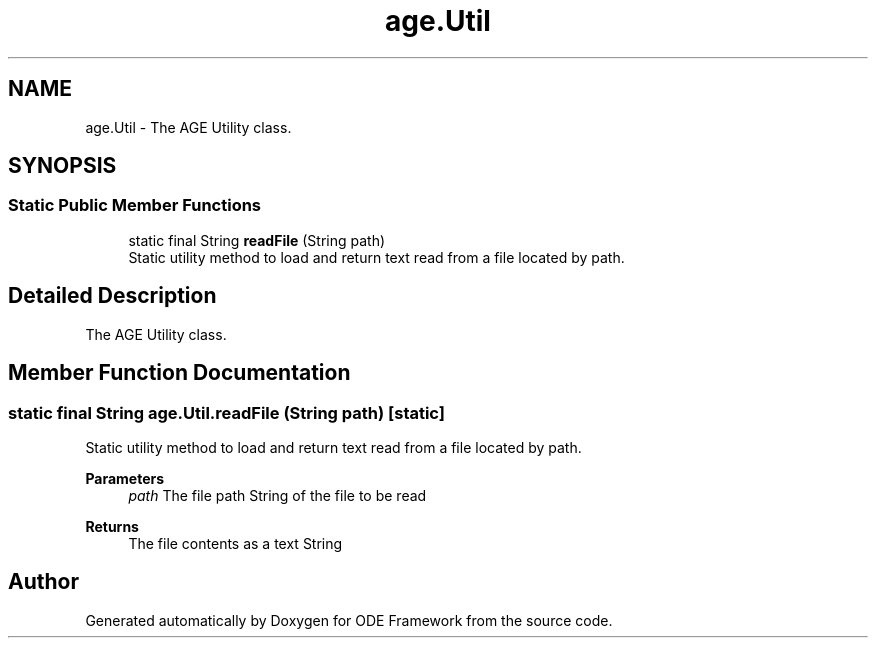 .TH "age.Util" 3 "Version 1" "ODE Framework" \" -*- nroff -*-
.ad l
.nh
.SH NAME
age.Util \- The AGE Utility class\&.  

.SH SYNOPSIS
.br
.PP
.SS "Static Public Member Functions"

.in +1c
.ti -1c
.RI "static final String \fBreadFile\fP (String path)"
.br
.RI "Static utility method to load and return text read from a file located by path\&. "
.in -1c
.SH "Detailed Description"
.PP 
The AGE Utility class\&. 
.SH "Member Function Documentation"
.PP 
.SS "static final String age\&.Util\&.readFile (String path)\fC [static]\fP"

.PP
Static utility method to load and return text read from a file located by path\&. 
.PP
\fBParameters\fP
.RS 4
\fIpath\fP The file path String of the file to be read 
.RE
.PP
\fBReturns\fP
.RS 4
The file contents as a text String 
.RE
.PP


.SH "Author"
.PP 
Generated automatically by Doxygen for ODE Framework from the source code\&.
